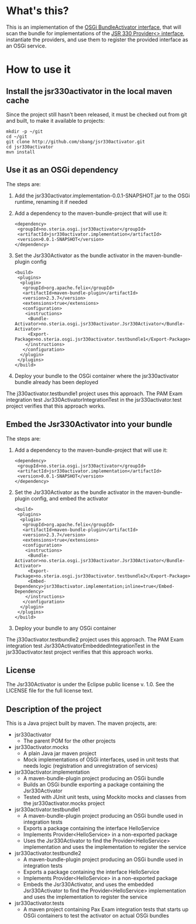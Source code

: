 * What's this?

This is an implementation of the [[https://osgi.org/javadoc/r4v43/core/org/osgi/framework/BundleActivator.html][OSGi BundleActivator interface]], that will scan the bundle for implementations of the [[http://atinject.googlecode.com/svn/trunk/javadoc/javax/inject/Provider.html][JSR 330 Provider<> interface]], instantiate the providers, and use them to register the provided interface as an OSGi service.

* How to use it

** Install the jsr330activator in the local maven cache

Since the project still hasn't been released, it must be checked out from git and built, to make it available to projects:
#+BEGIN_EXAMPLE
mkdir -p ~/git
cd ~/git
git clone http://github.com/sbang/jsr330activator.git
cd jsr330activator
mvn install
#+END_EXAMPLE

** Use it as an OSGi dependency

The steps are:

 1. Add the jsr330activator.implementation-0.0.1-SNAPSHOT.jar to the OSGi runtime, renaming it if needed
 2. Add a dependency to the maven-bundle-project that will use it:
    #+BEGIN_SRC nxml
      <dependency>
       <groupId>no.steria.osgi.jsr330activator</groupId>
       <artifactId>jsr330activator.implementation</artifactId>
       <version>0.0.1-SNAPSHOT</version>
      </dependency>
    #+END_SRC
 3. Set the Jsr330Activator as the bundle activator in the maven-bundle-plugin config
    #+BEGIN_SRC nxml
      <build>
       <plugins>
        <plugin>
         <groupId>org.apache.felix</groupId>
         <artifactId>maven-bundle-plugin</artifactId>
         <version>2.3.7</version>
         <extensions>true</extensions>
         <configuration>
          <instructions>
           <Bundle-Activator>no.steria.osgi.jsr330activator.Jsr330Activator</Bundle-Activator>
           <Export-Package>no.steria.osgi.jsr330activator.testbundle1</Export-Package>
          </instructions>
         </configuration>
        </plugin>
       </plugins>
      </build>
    #+END_SRC
 4. Deploy your bundle to the OSGi container where the jsr330activator bundle already has been deployed

The j330activator.testbundle1 project uses this approach.  The PAM Exam integration test Jsr330ActivatorIntegrationTest in the jsr330activator.test project verifies that this approach works.

** Embed the Jsr330Activator into your bundle

The steps are:

 1. Add a dependency to the maven-bundle-project that will use it:
    #+BEGIN_SRC nxml
      <dependency>
       <groupId>no.steria.osgi.jsr330activator</groupId>
       <artifactId>jsr330activator.implementation</artifactId>
       <version>0.0.1-SNAPSHOT</version>
      </dependency>
    #+END_SRC
 2. Set the Jsr330Activator as the bundle activator in the maven-bundle-plugin config, and embed the activator
    #+BEGIN_SRC nxml
       <build>
        <plugins>
         <plugin>
          <groupId>org.apache.felix</groupId>
          <artifactId>maven-bundle-plugin</artifactId>
          <version>2.3.7</version>
          <extensions>true</extensions>
          <configuration>
           <instructions>
            <Bundle-Activator>no.steria.osgi.jsr330activator.Jsr330Activator</Bundle-Activator>
            <Export-Package>no.steria.osgi.jsr330activator.testbundle2</Export-Package>
            <Embed-Dependency>jsr330activator.implementation;inline=true</Embed-Dependency>
           </instructions>
          </configuration>
         </plugin>
        </plugins>
       </build>
    #+END_SRC
 3. Deploy your bundle to any OSGi container

The j330activator.testbundle2 project uses this approach.  The PAM Exam integration test Jsr330ActivatorEmbeddedIntegrationTest in the jsr330activator.test project verifies that this approach works.

** License

The Jsr330Activator is under the Eclipse public license v. 1.0.  See the LICENSE file for the full license text.

** Description of the project

This is a Java project built by maven.  The maven projects, are:
 - jsr330activator
   - The parent POM for the other projects
 - jsr330activator.mocks
   - A plain Java jar maven project
   - Mock implementations of OSGi interfaces, used in unit tests that needs logic (registration and unregistration of services)
 - jsr330activator.implementation
   - A maven-bundle-plugin project producing an OSGi bundle
   - Builds an OSGi bundle exporting a package containing the Jsr330Activator
   - Tested with JUnit unit tests, using Mockito mocks and classes from the jsr330activator.mocks project
 - jsr330activator.testbundle1
   - A maven-bundle-plugin project producing an OSGi bundle used in integration tests
   - Exports a package containing the interface HelloService
   - Implements Provider<HelloService> in a non-exported package
   - Uses the Jsr330Activator to find the Provider<HelloService> implementation and uses the implementation to register the service
 - jsr330activator.testbundle2
   - A maven-bundle-plugin project producing an OSGi bundle used in integration tests
   - Exports a package containing the interface HelloService
   - Implements Provider<HelloService> in a non-exported package
   - Embeds the Jsr330Activator, and uses the embedded Jsr330Activator to find the Provider<HelloService> implementation and uses the implementation to register the service
 - jsr330activator.tests
   - A maven project containing Pax Exam integration tests that starts up OSGi containers to test the activator on actual OSGi bundles

